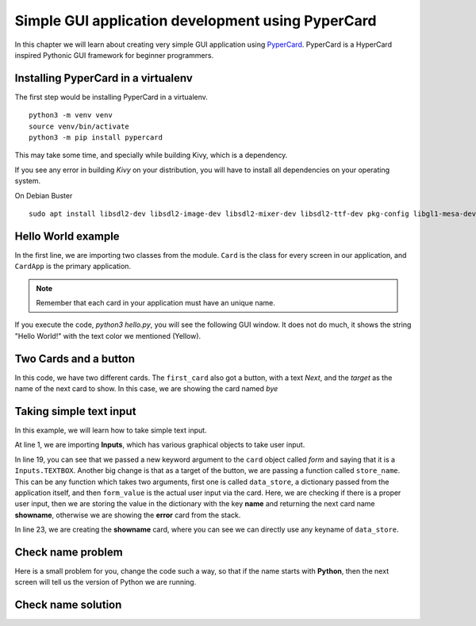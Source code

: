 ===================================================
Simple GUI application development using PyperCard
===================================================

In this chapter we will learn about creating very simple GUI application using
`PyperCard <https://pypercard.readthedocs.io/en/latest/>`_. PyperCard is a
HyperCard inspired Pythonic GUI framework for beginner programmers.



Installing PyperCard in a virtualenv
-------------------------------------

The first step would be installing PyperCard in a virtualenv.


::

    python3 -m venv venv
    source venv/bin/activate
    python3 -m pip install pypercard


This may take some time, and specially while building Kivy, which is a dependency.


If you see any error in building *Kivy* on your distribution, you will have to install all dependencies
on your operating system.

On Debian Buster

::

    sudo apt install libsdl2-dev libsdl2-image-dev libsdl2-mixer-dev libsdl2-ttf-dev pkg-config libgl1-mesa-dev libgles2-mesa-dev python3-setuptools libgstreamer1.0-dev git-core gstreamer1.0-plugins-{bad,base,good,ugly} gstreamer1.0-{omx,alsa} python3-dev libmtdev-dev xclip xsel libjpeg-dev mesa-common-dev



Hello World example
-------------------


.. code-block:: python
    :linenos:

    from pypercard import Card, CardApp


    card = Card("hello", text="Hello, World!", text_color="yellow")

    app = CardApp(stack=[card, ])
    app.run()


In the first line, we are importing two classes from the module. ``Card`` is
the class for every screen in our application, and ``CardApp`` is the primary
application.

.. note::

    Remember that each card in your application must have an unique name.

If you execute the code, `python3 hello.py`, you will see the following GUI
window. It does not do much, it shows the string "Hello World!" with the text
color we mentioned (Yellow).

.. figure:: img/helloworld_pyper.png


Two Cards and a button
-----------------------

.. code-block:: python
    :linenos:

    from pypercard import Card, CardApp


    first_card = Card(
        "first_card",
        text="Hello, World!",
        text_color="yellow",
        buttons=[{"label": "Next", "target": "byescreen"}],
    )
    card2 = Card("byescreen", text="Hack the planet!", text_color="white")

    app = CardApp(stack=[first_card, card2])
    app.run()


In this code, we have two different cards. The ``first_card`` also got a button, with a text *Next*, and the *target* as the name
of the next card to show. In this case, we are showing the card named *bye*

.. figure:: img/twocard_pyper.gif


Taking simple text input
-------------------------


In this example, we will learn how to take simple text input.

.. code-block:: python
    :linenos:


    from pypercard import Card, CardApp, Inputs


    def store_name(data_store, form_value):
        """
        Stores the user input in the data_store dictionary
        """
        if form_value:
            data_store["name"] = form_value
            return "showname"
        else:
            return "error"


    card = Card(
        "start",
        text="Enter your name",
        text_color="yellow",
        form=Inputs.TEXTBOX,
        buttons=[{"label": "Next", "target": store_name}],
    )

    card2 = Card("showname", text="May the force be with you {name}.", text_color="white")

    errorcard = Card(
        "error",
        text="You forgot to enter a name",
        text_color="RED",
        buttons=[{"label": "Start again", "target": "start"}],
    )
    app = CardApp(stack=[card, card2, errorcard])
    app.run()

At line 1, we are importing **Inputs**, which has various graphical objects
to take user input.

In line 19, you can see that we passed a new keyword argument to the ``card``
object called *form* and saying that it is a ``Inputs.TEXTBOX``. Another big
change is that as a target of the button, we are passing a function called
``store_name``. This can be any function which takes two arguments, first one
is called ``data_store``, a dictionary passed from the application itself, and
then ``form_value`` is the actual user input via the card. Here, we are
checking if there is a proper user input, then we are storing the value in the
dictionary with the key **name** and returning the next card name
**showname**, otherwise we are showing the **error** card from the stack.

In line 23, we are creating the **showname** card, where you can see we can
directly use any keyname of ``data_store``.

.. figure:: img/textinput_pyper.gif

Check name problem
-------------------

Here is a small problem for you, change the code such a way, so that if the
name starts with **Python**, then the next screen will tell us the version of
Python we are running.

.. figure:: img/checkname_pyper.gif

.. rst-class:: html-toggle

Check name solution
--------------------

.. code-block:: python
    :linenos:

    from pypercard import Card, CardApp, Inputs
    import sys


    def store_name(data_store, form_value):
        """
        Stores the user input in the data_store dictionary
        """
        if form_value:
            if form_value.startswith("Python"):
                data_store["msg"] = sys.version.replace("\n", "")
            else:
                data_store["msg"] = "May the force be with you {0}.".format(form_value)
            return "showname"
        else:
            return "error"


    card = Card(
        "start",
        text="Enter your name",
        text_color="yellow",
        form=Inputs.TEXTBOX,
        buttons=[{"label": "Next", "target": store_name}],
    )
    card2 = Card(
        "showname",
        text="{msg}",
        text_color="white",
        buttons=[{"label": "Start again", "target": "start"}],
    )

    errorcard = Card(
        "error",
        text="You forgot to enter a name",
        text_color="RED",
        buttons=[{"label": "Start again", "target": "start"}],
    )
    app = CardApp(stack=[card, card2, errorcard])
    app.run()
